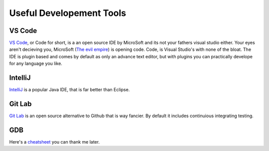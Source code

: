 Useful Developement Tools
=========================

VS Code
----------------------------------------
.. # TODO EVIL EMPIRE IMAGE

`VS Code <https://code.visualstudio.com/>`_, or Code for short, is a an open source IDE by MicroSoft 
and its not your fathers visual studio either. Your 
eyes aren't decieving you, MicroSoft (`The evil empire <https://www.youtube.com/watch?v=WWaLxFIVX1s>`_) is opening code. Code,
is Visual Studio's with none of the bloat. The IDE is plugin based and comes
by default as only an advance text editor, but with plugins you can practically
develope for any language you like.

IntelliJ
--------

`IntelliJ <https://www.jetbrains.com/idea/>`_ is a popular Java IDE, that is far better than Eclipse.

Git Lab
-------

`Git Lab <https://about.gitlab.com/>`_ is an open source alternative to Github that is way fancier. By
default it includes continuious integrating testing.

GDB
---
Here's a `cheatsheet <https://darkdust.net/files/GDB%20Cheat%20Sheet.pdf>`_ you can thank me later.